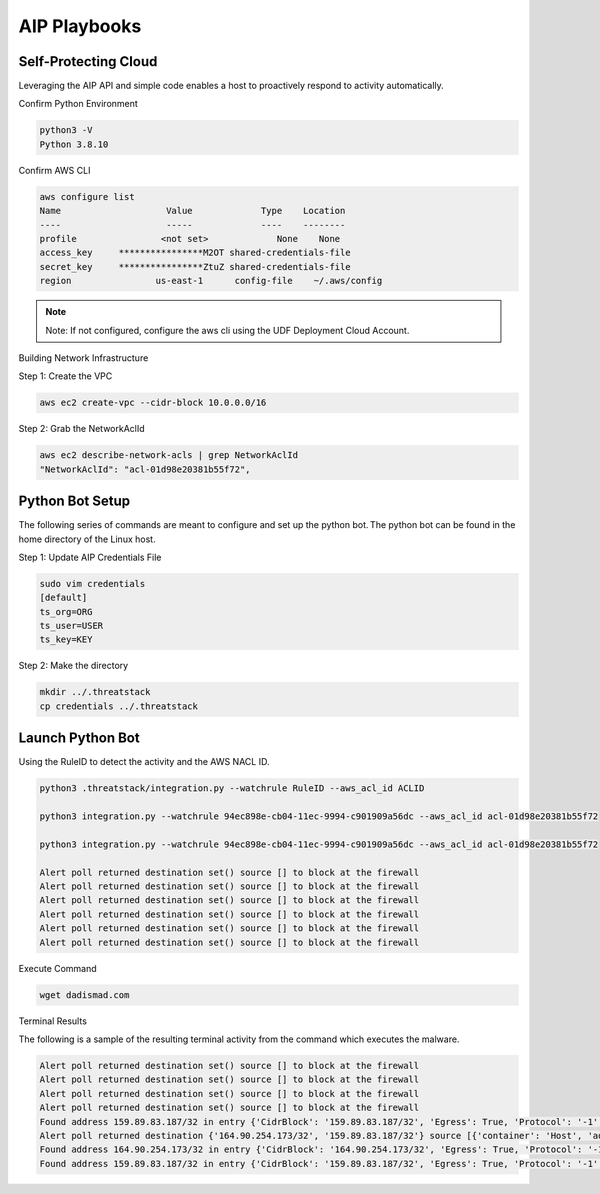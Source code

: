 AIP Playbooks
==============


Self-Protecting Cloud
---------------------

Leveraging the AIP API and simple code enables a host to proactively respond to activity automatically.  

Confirm Python Environment

.. code-block::

   python3 -V 
   Python 3.8.10 


Confirm AWS CLI 

.. code-block::

  aws configure list 
  Name                    Value             Type    Location 
  ----                    -----             ----    -------- 
  profile                <not set>             None    None 
  access_key     ****************M2OT shared-credentials-file 
  secret_key     ****************ZtuZ shared-credentials-file 
  region                us-east-1      config-file    ~/.aws/config 


.. note::

   Note: If not configured, configure the aws cli using the UDF Deployment Cloud Account. 
   
  
Building Network Infrastructure 

Step 1: Create the VPC

.. code-block::

   aws ec2 create-vpc --cidr-block 10.0.0.0/16 

Step 2: Grab the NetworkAclId

.. code-block::

   aws ec2 describe-network-acls | grep NetworkAclId 
   "NetworkAclId": "acl-01d98e20381b55f72", 
 
 
Python Bot Setup 
----------------
The following series of commands are meant to configure and set up the python bot. The python bot can be found in the home directory of the Linux host. 


Step 1: Update AIP Credentials File 

.. code-block::

   sudo vim credentials 
   [default] 
   ts_org=ORG 
   ts_user=USER 
   ts_key=KEY 
   
Step 2: Make the directory


.. code-block::

   mkdir ../.threatstack 
   cp credentials ../.threatstack 
   

Launch Python Bot
-----------------


Using the RuleID to detect the activity and the AWS NACL ID. 


.. code-block::

   python3 .threatstack/integration.py --watchrule RuleID --aws_acl_id ACLID 
   
   python3 integration.py --watchrule 94ec898e-cb04-11ec-9994-c901909a56dc --aws_acl_id acl-01d98e20381b55f72 
   
   python3 integration.py --watchrule 94ec898e-cb04-11ec-9994-c901909a56dc --aws_acl_id acl-01d98e20381b55f72 
   
   Alert poll returned destination set() source [] to block at the firewall 
   Alert poll returned destination set() source [] to block at the firewall 
   Alert poll returned destination set() source [] to block at the firewall 
   Alert poll returned destination set() source [] to block at the firewall 
   Alert poll returned destination set() source [] to block at the firewall 
   Alert poll returned destination set() source [] to block at the firewall 
   

Execute Command 

.. code-block::
   
   wget dadismad.com 
   

 

Terminal Results 

The following is a sample of the resulting terminal activity from the command which executes the malware. 


.. code-block::

   Alert poll returned destination set() source [] to block at the firewall 
   Alert poll returned destination set() source [] to block at the firewall 
   Alert poll returned destination set() source [] to block at the firewall 
   Alert poll returned destination set() source [] to block at the firewall 
   Found address 159.89.83.187/32 in entry {'CidrBlock': '159.89.83.187/32', 'Egress': True, 'Protocol': '-1', 'RuleAction': 'deny', 'RuleNumber': 4} ,    skipping 
   Alert poll returned destination {'164.90.254.173/32', '159.89.83.187/32'} source [{'container': 'Host', 'address': '172.31.20.97'}, {'container':        'Host', 'address': '172.31.20.97/20'}] to block at the firewall 
   Found address 164.90.254.173/32 in entry {'CidrBlock': '164.90.254.173/32', 'Egress': True, 'Protocol': '-1', 'RuleAction': 'deny', 'RuleNumber': 5}    ,skipping 
   Found address 159.89.83.187/32 in entry {'CidrBlock': '159.89.83.187/32', 'Egress': True, 'Protocol': '-1', 'RuleAction': 'deny', 'RuleNumber': 4} ,    skipping
